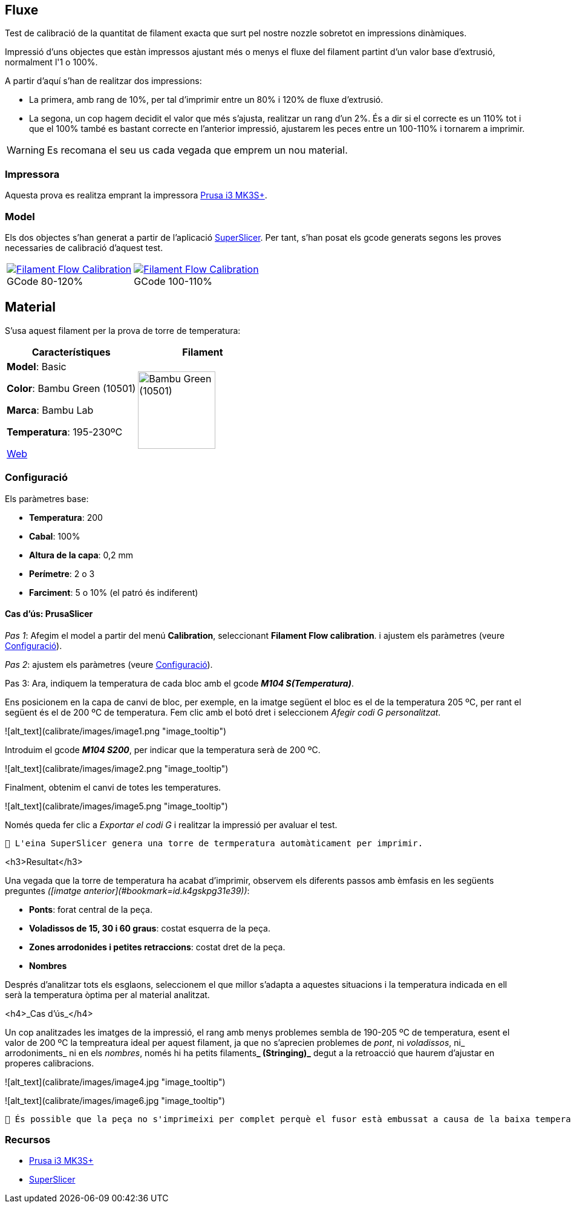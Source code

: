 ## Fluxe

Test de calibració de la quantitat de filament exacta que surt pel nostre nozzle sobretot en impressions dinàmiques.

Impressió d’uns objectes que estàn impressos ajustant més o menys el fluxe del filament partint d'un valor base d'extrusió, normalment l'1 o 100%.

A partir d'aquí s'han de realitzar dos impressions:

* La primera, amb rang de 10%, per tal d'imprimir entre un 80% i 120% de fluxe d'extrusió.
* La segona, un cop hagem decidit el valor que més s'ajusta, realitzar un rang d'un 2%. És a dir si el correcte es un 110% tot i que el 100% també es bastant correcte en l'anterior impressió, ajustarem les peces entre un 100-110% i tornarem a imprimir.

WARNING: Es recomana el seu us cada vegada que emprem un nou material.

### Impressora

Aquesta prova es realitza emprant la impressora <<Recursos, Prusa i3 MK3S+>>.

### Model
    
Els dos objectes s'han generat a partir de l'aplicació <<Recursos, SuperSlicer>>. Per tant, s'han posat els gcode generats segons les proves necessaries de calibració d'aquest test.

[cols="1a,1a"]
[frame=none, grid=none]
|===
|
.GCode 80-120%
[#img-gcode,caption="",link="gcode/Flow calibration_0.2mm_PLA_MK3S_22m.gcode"]
image::/icons/gcode_128.png[Filament Flow Calibration] 
| 
.GCode 100-110%
[#img-gcode2,caption="",link="gcode/Flow calibration_0.2mm_PLA_MK3S_22m-2.gcode"]
image::/icons/gcode_128.png[Filament Flow Calibration]
|===

## Material

S’usa aquest filament per la prova de torre de temperatura:

|===
|Característiques |Filament

|*Model*: Basic

*Color*: Bambu Green (10501)

*Marca*: Bambu Lab

*Temperatura*: 195-230ºC

https://eu.store.bambulab.com/en-es/products/pla-basic-filament?variant=46673378607452[Web]
a| image::/calibrate/images/image3.jpg["Bambu Green (10501)",width=128]

|===

### Configuració

Els paràmetres base:

* **Temperatura**: 200
* **Cabal**: 100%
* **Altura de la capa**: 0,2 mm
* **Perímetre**: 2 o 3
* **Farciment**: 5 o 10% (el patró és indiferent)

#### Cas d’ús: PrusaSlicer

_Pas 1_: Afegim el model a partir del menú *Calibration*, seleccionant *Filament Flow calibration*.
i ajustem els paràmetres (veure <<Configuració>>).

_Pas 2_: ajustem els paràmetres (veure <<Configuració>>).

Pas 3: Ara, indiquem la temperatura de cada bloc amb el gcode **_M104 S(Temperatura)_**. 

Ens posicionem en la capa de canvi de bloc, per exemple, en la imatge següent el bloc es el de la temperatura 205 ºC, per rant el següent és el de 200 ºC de temperatura. Fem clic amb el botó dret i seleccionem _Afegir codi G personalitzat_.




![alt_text](calibrate/images/image1.png "image_tooltip")


Introduim el gcode **_M104 S200_**, per indicar que la temperatura serà de 200 ºC.




![alt_text](calibrate/images/image2.png "image_tooltip")


Finalment, obtenim el canvi de totes les temperatures.



![alt_text](calibrate/images/image5.png "image_tooltip")


Només queda fer clic a _Exportar el codi G_ i realitzar la impressió per avaluar el test.


```
🔅 L'eina SuperSlicer genera una torre de termperatura automàticament per imprimir.
```


<h3>Resultat</h3>


Una vegada que la torre de temperatura ha acabat d'imprimir, observem els diferents passos amb èmfasis en les següents preguntes _([imatge anterior](#bookmark=id.k4gskpg31e39))_:



* **Ponts**: forat central de la peça.
* **Voladissos de 15, 30 i 60 graus**: costat esquerra de la peça.
* **Zones arrodonides i petites retraccions**: costat dret de la peça.
* **Nombres**

Després d'analitzar tots els esglaons, seleccionem el que millor s'adapta a aquestes situacions i la temperatura indicada en ell serà la temperatura òptima per al material analitzat.

<h4>_Cas d’ús_</h4>


Un cop analitzades les imatges de la impressió, el rang amb menys problemes sembla de 190-205 ºC de temperatura, esent el valor de 200 ºC la tempreatura ideal per aquest filament, ja que no s’aprecien problemes de _pont_, ni _voladissos_, ni_ arrodoniments_  ni en els _nombres_, només hi ha petits filaments**_ (Stringing)_** degut a la retroacció que haurem d’ajustar en properes calibracions.




![alt_text](calibrate/images/image4.jpg "image_tooltip")



![alt_text](calibrate/images/image6.jpg "image_tooltip")



```
🔅 És possible que la peça no s'imprimeixi per complet perquè el fusor està embussat a causa de la baixa temperatura. Si això succeeix, detingui la impressió i analitzi la part incompleta de la mateixa manera.
```


### Recursos

* https://www.prusa3d.com/es/categoria/original-prusa-i3-mk3s/[Prusa i3 MK3S+]
* https://github.com/supermerill/SuperSlicer[SuperSlicer]
